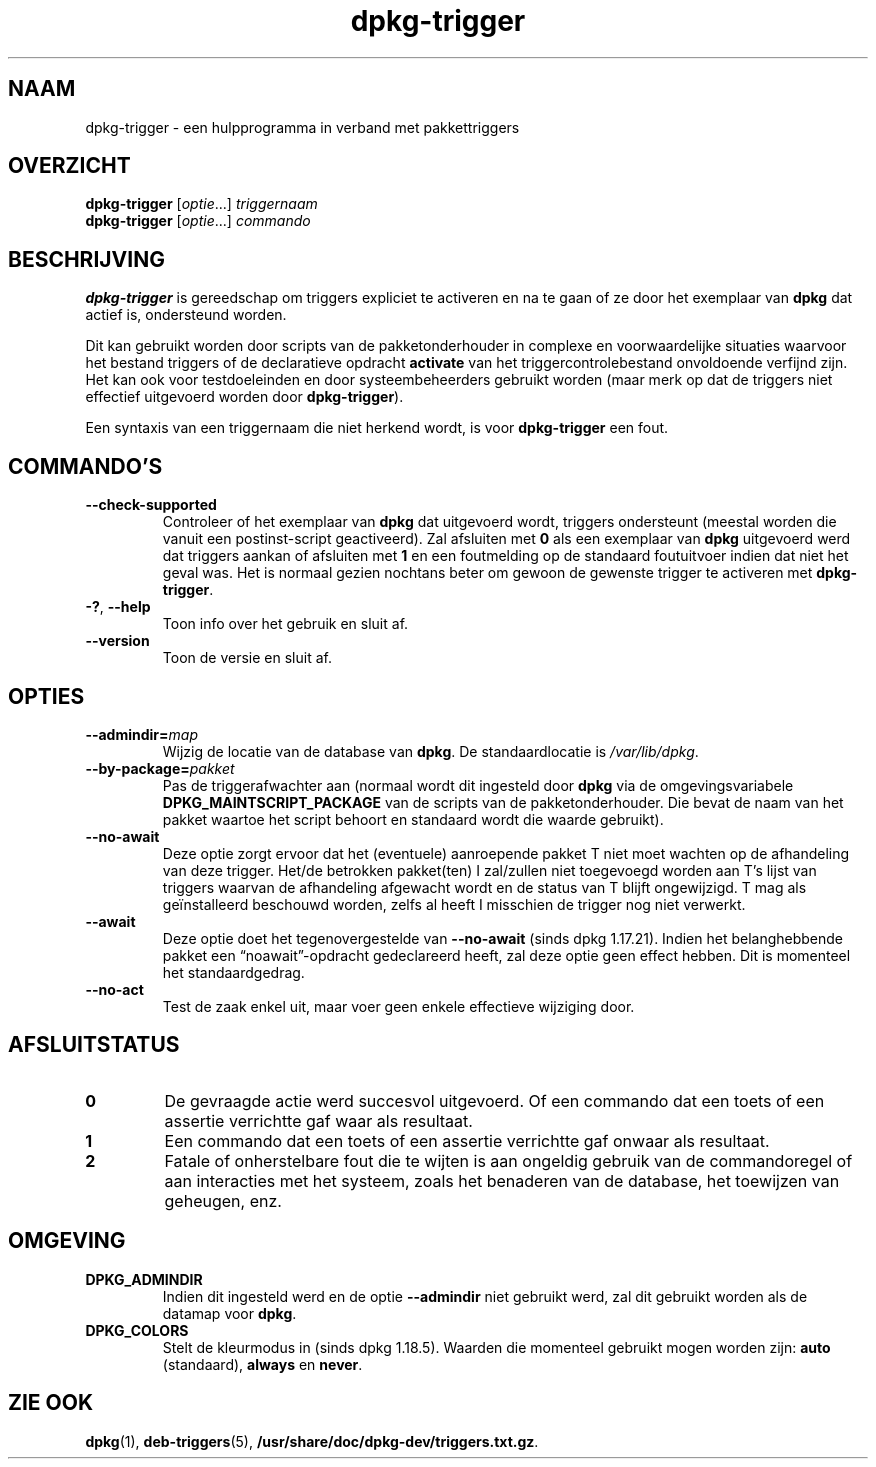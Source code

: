 .\" dpkg manual page - dpkg-trigger(1)
.\"
.\" Copyright © 2008-2015 Guillem Jover <guillem@debian.org>
.\"
.\" This is free software; you can redistribute it and/or modify
.\" it under the terms of the GNU General Public License as published by
.\" the Free Software Foundation; either version 2 of the License, or
.\" (at your option) any later version.
.\"
.\" This is distributed in the hope that it will be useful,
.\" but WITHOUT ANY WARRANTY; without even the implied warranty of
.\" MERCHANTABILITY or FITNESS FOR A PARTICULAR PURPOSE.  See the
.\" GNU General Public License for more details.
.\"
.\" You should have received a copy of the GNU General Public License
.\" along with this program.  If not, see <https://www.gnu.org/licenses/>.
.
.\"*******************************************************************
.\"
.\" This file was generated with po4a. Translate the source file.
.\"
.\"*******************************************************************
.TH dpkg\-trigger 1 2019-03-25 1.19.6 dpkg\-suite
.nh
.SH NAAM
dpkg\-trigger \- een hulpprogramma in verband met pakkettriggers
.
.SH OVERZICHT
\fBdpkg\-trigger\fP [\fIoptie\fP...] \fItriggernaam\fP
.br
\fBdpkg\-trigger\fP [\fIoptie\fP...] \fIcommando\fP
.
.SH BESCHRIJVING
\fBdpkg\-trigger\fP is gereedschap om triggers expliciet te activeren en na te
gaan of ze door het exemplaar van \fBdpkg\fP dat actief is, ondersteund worden.
.PP
Dit kan gebruikt worden door scripts van de pakketonderhouder in complexe en
voorwaardelijke situaties waarvoor het bestand triggers of de declaratieve
opdracht \fBactivate\fP van het triggercontrolebestand onvoldoende verfijnd
zijn. Het kan ook voor testdoeleinden en door systeembeheerders gebruikt
worden (maar merk op dat de triggers niet effectief uitgevoerd worden door
\fBdpkg\-trigger\fP).
.PP
Een syntaxis van een triggernaam die niet herkend wordt, is voor
\fBdpkg\-trigger\fP een fout.
.
.SH COMMANDO'S
.TP 
\fB\-\-check\-supported\fP
Controleer of het exemplaar van \fBdpkg\fP dat uitgevoerd wordt, triggers
ondersteunt (meestal worden die vanuit een postinst\-script geactiveerd). Zal
afsluiten met \fB0\fP als een exemplaar van \fBdpkg\fP uitgevoerd werd dat
triggers aankan of afsluiten met \fB1\fP en een foutmelding op de standaard
foutuitvoer indien dat niet het geval was. Het is normaal gezien nochtans
beter om gewoon de gewenste trigger te activeren met \fBdpkg\-trigger\fP.
.TP 
\fB\-?\fP, \fB\-\-help\fP
Toon info over het gebruik en sluit af.
.TP 
\fB\-\-version\fP
Toon de versie en sluit af.
.
.SH OPTIES
.TP 
\fB\-\-admindir=\fP\fImap\fP
Wijzig de locatie van de database van \fBdpkg\fP. De standaardlocatie is
\fI/var/lib/dpkg\fP.
.TP 
\fB\-\-by\-package=\fP\fIpakket\fP
Pas de triggerafwachter aan (normaal wordt dit ingesteld door \fBdpkg\fP via de
omgevingsvariabele \fBDPKG_MAINTSCRIPT_PACKAGE\fP van de scripts van de
pakketonderhouder. Die bevat de naam van het pakket waartoe het script
behoort en standaard wordt die waarde gebruikt).
.TP 
\fB\-\-no\-await\fP
Deze optie zorgt ervoor dat het (eventuele) aanroepende pakket T niet moet
wachten op de afhandeling van deze trigger. Het/de betrokken pakket(ten) I
zal/zullen niet toegevoegd worden aan T's lijst van triggers waarvan de
afhandeling afgewacht wordt en de status van T blijft ongewijzigd. T mag als
ge\(:installeerd beschouwd worden, zelfs al heeft I misschien de trigger nog
niet verwerkt.
.TP 
\fB\-\-await\fP
Deze optie doet het tegenovergestelde van \fB\-\-no\-await\fP (sinds dpkg
1.17.21). Indien het belanghebbende pakket een \(lqnoawait\(rq\-opdracht
gedeclareerd heeft, zal deze optie geen effect hebben. Dit is momenteel het
standaardgedrag.
.TP 
\fB\-\-no\-act\fP
Test de zaak enkel uit, maar voer geen enkele effectieve wijziging door.
.
.SH AFSLUITSTATUS
.TP 
\fB0\fP
De gevraagde actie werd succesvol uitgevoerd. Of een commando dat een toets
of een assertie verrichtte gaf waar als resultaat.
.TP 
\fB1\fP
Een commando dat een toets of een assertie verrichtte gaf onwaar als
resultaat.
.TP 
\fB2\fP
Fatale of onherstelbare fout die te wijten is aan ongeldig gebruik van de
commandoregel of aan interacties met het systeem, zoals het benaderen van de
database, het toewijzen van geheugen, enz.
.
.SH OMGEVING
.TP 
\fBDPKG_ADMINDIR\fP
Indien dit ingesteld werd en de optie \fB\-\-admindir\fP niet gebruikt werd, zal
dit gebruikt worden als de datamap voor \fBdpkg\fP.
.TP 
\fBDPKG_COLORS\fP
Stelt de kleurmodus in (sinds dpkg 1.18.5). Waarden die momenteel gebruikt
mogen worden zijn: \fBauto\fP (standaard), \fBalways\fP en \fBnever\fP.
.
.SH "ZIE OOK"
.\" FIXME: Unhardcode the pathname, and use dpkg instead of dpkg-dev.
\fBdpkg\fP(1), \fBdeb\-triggers\fP(5), \fB/usr/share/doc/dpkg\-dev/triggers.txt.gz\fP.
